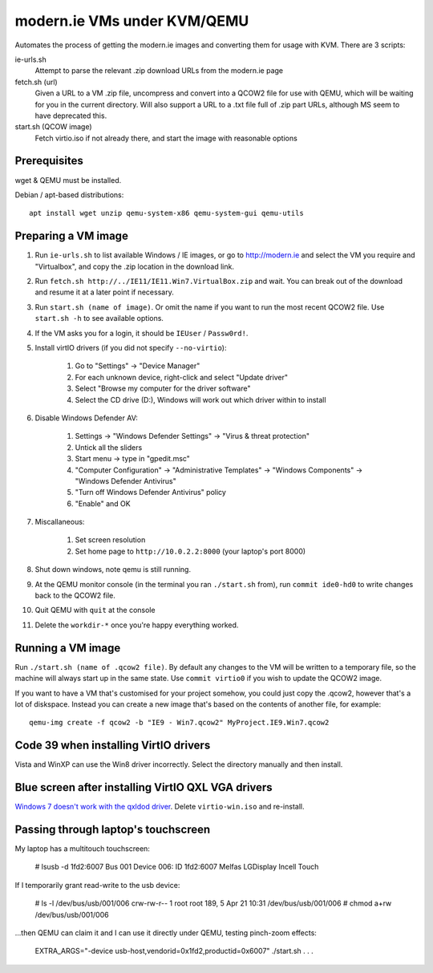 modern.ie VMs under KVM/QEMU
============================

Automates the process of getting the modern.ie images and converting them for
usage with KVM. There are 3 scripts:

ie-urls.sh
    Attempt to parse the relevant .zip download URLs from the modern.ie
    page
fetch.sh (url)
    Given a URL to a VM .zip file, uncompress and convert into a QCOW2 file for use with QEMU,
    which will be waiting for you in the current directory.
    Will also support a URL to a .txt file full of .zip part URLs, although MS seem to have deprecated this.
start.sh (QCOW image)
    Fetch virtio.iso if not already there, and start the image with reasonable
    options

Prerequisites
-------------

wget & QEMU must be installed.

Debian / apt-based distributions::

    apt install wget unzip qemu-system-x86 qemu-system-gui qemu-utils

Preparing a VM image
--------------------

#. Run ``ie-urls.sh`` to list available Windows / IE images, or go to http://modern.ie
   and select the VM you require and "Virtualbox", and copy the .zip location in the
   download link.
#. Run ``fetch.sh http://../IE11/IE11.Win7.VirtualBox.zip`` and wait. You can break
   out of the download and resume it at a later point if necessary.
#. Run ``start.sh (name of image)``. Or omit the name if you want to run the
   most recent QCOW2 file. Use ``start.sh -h`` to see available options.
#. If the VM asks you for a login, it should be ``IEUser`` / ``Passw0rd!``.
#. Install virtIO drivers (if you did not specify ``--no-virtio``):

      #. Go to "Settings" -> "Device Manager"
      #. For each unknown device, right-click and select "Update driver"
      #. Select "Browse my computer for the driver software"
      #. Select the CD drive (D:), Windows will work out which driver within to install

#. Disable Windows Defender AV:

      #. Settings -> "Windows Defender Settings" -> "Virus & threat protection"
      #. Untick all the sliders
      #. Start menu -> type in "gpedit.msc"
      #. "Computer Configuration" -> "Administrative Templates" -> "Windows Components" -> "Windows Defender Antivirus"
      #. "Turn off Windows Defender Antivirus" policy
      #. "Enable" and OK

#. Miscallaneous:

     #. Set screen resolution
     #. Set home page to ``http://10.0.2.2:8000`` (your laptop's port 8000)

#. Shut down windows, note qemu is still running.
#. At the QEMU monitor console (in the terminal you ran ``./start.sh`` from),
   run ``commit ide0-hd0`` to write changes back to the QCOW2 file.
#. Quit QEMU with ``quit`` at the console
#. Delete the ``workdir-*`` once you're happy everything worked.

Running a VM image
------------------

Run ``./start.sh (name of .qcow2 file)``. By default any changes to the VM will
be written to a temporary file, so the machine will always start up in the same
state. Use ``commit virtio0`` if you wish to update the QCOW2 image.

If you want to have a VM that's customised for your project somehow, you could
just copy the .qcow2, however that's a lot of diskspace. Instead you can create
a new image that's based on the contents of another file, for example::

    qemu-img create -f qcow2 -b "IE9 - Win7.qcow2" MyProject.IE9.Win7.qcow2

Code 39 when installing VirtIO drivers
--------------------------------------

Vista and WinXP can use the Win8 driver incorrectly. Select the directory manually
and then install.

Blue screen after installing VirtIO QXL VGA drivers
---------------------------------------------------

`Windows 7 doesn't work with the qxldod driver <https://github.com/virtio-win/kvm-guest-drivers-windows/issues/244>`__.
Delete ``virtio-win.iso`` and re-install.

Passing through laptop's touchscreen
------------------------------------

My laptop has a multitouch touchscreen:

    # lsusb -d 1fd2:6007
    Bus 001 Device 006: ID 1fd2:6007 Melfas LGDisplay Incell Touch

If I temporarily grant read-write to the usb device:

    # ls -l /dev/bus/usb/001/006
    crw-rw-r-- 1 root root 189, 5 Apr 21 10:31 /dev/bus/usb/001/006
    # chmod a+rw /dev/bus/usb/001/006

...then QEMU can claim it and I can use it directly under QEMU, testing pinch-zoom effects:

    EXTRA_ARGS="-device usb-host,vendorid=0x1fd2,productid=0x6007" ./start.sh . . .
